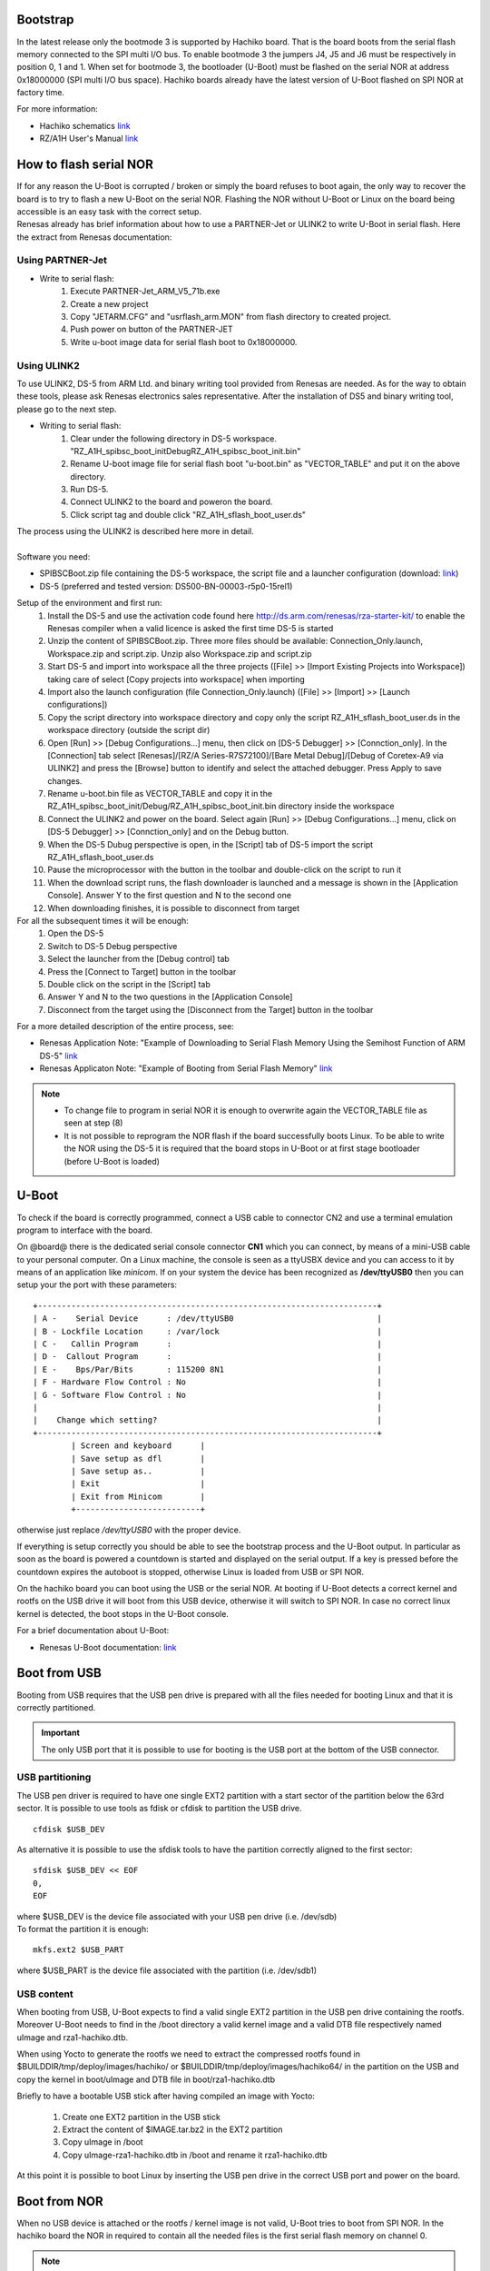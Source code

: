 Bootstrap
=========

In the latest release only the bootmode 3 is supported by Hachiko board. That is the board boots from the serial flash memory connected to the SPI multi I/O bus. To enable bootmode 3 the jumpers J4, J5 and J6 must be respectively in position 0, 1 and 1. When set for bootmode 3, the bootloader (U-Boot) must be flashed on the serial NOR at address 0x18000000 (SPI multi I/O bus space). Hachiko boards already have the latest version of U-Boot flashed on SPI NOR at factory time.

For more information:

* Hachiko schematics `link <http://downloads.architechboards.com/hachiko/doc/RSR977B.pdf>`_
* RZ/A1H User's Manual `link <http://downloads.architechboards.com/hachiko/doc/r01uh0403ej0060_rz_a1h.pdf>`_

.. _flashing_NOR:

How to flash serial NOR
=======================

| If for any reason the U-Boot is corrupted / broken or simply the board refuses to boot again, the only way to recover the board is to try to flash a new U-Boot on the serial NOR. Flashing the NOR without U-Boot or Linux on the board being accessible is an easy task with the correct setup.
| Renesas already has brief information about how to use a PARTNER-Jet or ULINK2 to write U-Boot in serial flash. Here the extract from Renesas documentation:

Using PARTNER-Jet
-----------------

* Write to serial flash:
	1. Execute PARTNER-Jet_ARM_V5_71b.exe
	2. Create a new project
	3. Copy "JETARM.CFG" and "usrflash_arm.MON" from flash directory
	   to created project.
	4. Push power on button of the PARTNER-JET
	5. Write u-boot image data for serial flash boot to 0x18000000.


Using ULINK2
------------

To use ULINK2, DS-5 from ARM Ltd. and binary writing tool provided from Renesas are needed. As for the way to obtain these tools, please ask Renesas electronics sales representative. After the installation of DS5 and binary writing tool, please go to the next step.

* Writing to serial flash:
	1. Clear under the following directory in DS-5 workspace. "\RZ_A1H_spibsc_boot_init\Debug\RZ_A1H_spibsc_boot_init.bin"
	2. Rename U-boot image file for serial flash boot "u-boot.bin" as "VECTOR_TABLE" and put it on the above directory.
	3. Run DS-5.
	4. Connect ULINK2 to the board and poweron the board.
	5. Click script tag and double click "RZ_A1H_sflash_boot_user.ds"

| The process using the ULINK2 is described here more in detail. 
|
| Software you need:

* SPIBSCBoot.zip file containing the DS-5 workspace, the script file and a launcher configuration 
  (download: `link <http://downloads.architechboards.com/hachiko/doc/SPIBSCBoot.zip>`_)
* DS-5 (preferred and tested version: DS500-BN-00003-r5p0-15rel1)

Setup of the environment and first run:
	1. Install the DS-5 and use the activation code found here `http://ds.arm.com/renesas/rza-starter-kit/ <http://ds.arm.com/renesas/rza-starter-kit/>`_ to enable the Renesas compiler when a valid licence is asked the first time DS-5 is started
	2. Unzip the content of SPIBSCBoot.zip. Three more files should be available: Connection_Only.launch, Workspace.zip and script.zip. Unzip also Workspace.zip and script.zip
	3. Start DS-5 and import into workspace all the three projects ([File] >> [Import Existing Projects into Workspace]) taking care of select [Copy projects into workspace] when importing
	4. Import also the launch configuration (file Connection_Only.launch) ([File] >> [Import] >> [Launch configurations])
	5. Copy the script directory into workspace directory and copy only the script RZ_A1H_sflash_boot_user.ds in the workspace directory (outside the script dir)
	6. Open [Run] >> [Debug Configurations...] menu, then click on [DS-5 Debugger] >> [Connction_only]. In the [Connection] tab select [Renesas]/[RZ/A Series-R7S72100]/[Bare Metal Debug]/[Debug of Coretex-A9 via ULINK2] and press the [Browse] button to identify and select the attached debugger. Press Apply to save changes.
	7. Rename u-boot.bin file as VECTOR_TABLE and copy it in the RZ_A1H_spibsc_boot_init/Debug/RZ_A1H_spibsc_boot_init.bin directory inside the workspace
	8. Connect the ULINK2 and power on the board. Select again [Run] >> [Debug Configurations...] menu, click on [DS-5 Debugger] >> [Connction_only] and on the Debug button. 
	9. When the DS-5 Dubug perspective is open, in the [Script] tab of DS-5 import the script RZ_A1H_sflash_boot_user.ds 
	10. Pause the microprocessor with the button in the toolbar and double-click on the script to run it
	11. When the download script runs, the flash downloader is launched and a message is shown in the [Application Console]. Answer Y to the first question and N to the second one
	12. When downloading finishes, it is possible to disconnect from target

For all the subsequent times it will be enough:
	1. Open the DS-5
	2. Switch to DS-5 Debug perspective
	3. Select the launcher from the [Debug control] tab
	4. Press the [Connect to Target] button in the toolbar
	5. Double click on the script in the [Script] tab
	6. Answer Y and N to the two questions in the [Application Console]
	7. Disconnect from the target using the [Disconnect from the Target] button in the toolbar

For a more detailed description of the entire process, see:

* Renesas Application Note: "Example of Downloading to Serial Flash Memory Using the Semihost Function of ARM DS-5" `link <http://downloads.architechboards.com/hachiko/doc/RZ_A1H_sflash_sample_rev0.01e.pdf>`_
* Renesas Applicaton Note: "Example of Booting from Serial Flash Memory" `link <http://downloads.architechboards.com/hachiko/doc/RZ_A1H_spibscboot_sample_rev0.01e.pdf>`_ 

.. note::

	* To change file to program in serial NOR it is enough to overwrite again the VECTOR_TABLE file as seen at step (8)

	* It is not possible to reprogram the NOR flash if the board successfully boots Linux. To be able to write the NOR using the DS-5 it is required that the board stops in U-Boot or at first stage bootloader (before U-Boot is loaded)
 

U-Boot
======

To check if the board is correctly programmed, connect a USB cable to connector CN2 and use a terminal emulation program to interface with the board.

On @board@ there is the dedicated serial console connector **CN1** which you can connect, by means of a mini-USB cable to your personal computer.
On a Linux machine, the console is seen as a ttyUSBX device and you can access to it by means of an application like *minicom*. If on your system the device has been recognized as **/dev/ttyUSB0** then you can setup your the port with these parameters:

::

    +-----------------------------------------------------------------------+
    | A -    Serial Device      : /dev/ttyUSB0                              |
    | B - Lockfile Location     : /var/lock                                 |
    | C -   Callin Program      :                                           |
    | D -  Callout Program      :                                           |
    | E -    Bps/Par/Bits       : 115200 8N1                                |
    | F - Hardware Flow Control : No                                        |
    | G - Software Flow Control : No                                        |
    |                                                                       |
    |    Change which setting?                                              |
    +-----------------------------------------------------------------------+
            | Screen and keyboard      |
            | Save setup as dfl        |
            | Save setup as..          |
            | Exit                     |
            | Exit from Minicom        |
            +--------------------------+

otherwise just replace */dev/ttyUSB0* with the proper device.

If everything is setup correctly you should be able to see the bootstrap process and the U-Boot output. In particular as soon as the board is powered a countdown  is started and displayed on the serial output. If a key is pressed before the countdown expires the autoboot is stopped, otherwise Linux is loaded from USB or SPI NOR.

On the hachiko board you can boot using the USB or the serial NOR. At booting if U-Boot detects a correct kernel and rootfs on the USB drive it will boot from this USB device, otherwise it will switch to SPI NOR. In case no correct linux kernel is detected, the boot stops in the U-Boot console.

For a brief documentation about U-Boot:

* Renesas U-Boot documentation: `link <http://downloads.architechboards.com/hachiko/doc/users_manual_u-boot_E.txt>`_ 

Boot from USB
=============

Booting from USB requires that the USB pen drive is prepared with all the files
needed for booting Linux and that it is correctly partitioned.

.. important::

	The only USB port that it is possible to use for booting is the USB port at the bottom of the USB connector.

USB partitioning
----------------

The USB pen driver is required to have one single EXT2 partition with a start
sector of the partition below the 63rd sector. It is possible to use tools as
fdisk or cfdisk to partition the USB drive.

::

	cfdisk $USB_DEV

As alternative it is possible to use the sfdisk tools to have the partition
correctly aligned to the first sector:

::

	sfdisk $USB_DEV << EOF
	0,
	EOF

| where $USB_DEV is the device file associated with your USB pen drive (i.e. /dev/sdb)
| To format the partition it is enough:

::

	mkfs.ext2 $USB_PART

where $USB_PART is the device file associated with the partition (i.e. /dev/sdb1)

USB content
-----------

When booting from USB, U-Boot expects to find a valid single EXT2 partition in the USB pen drive containing the rootfs. Moreover U-Boot needs to find in the /boot directory a valid kernel image and a valid DTB file respectively named uImage and rza1-hachiko.dtb.

When using Yocto to generate the rootfs we need to extract the compressed rootfs found in $BUILDDIR/tmp/deploy/images/hachiko/ or $BUILDDIR/tmp/deploy/images/hachiko64/ in the partition on the USB and copy the kernel in boot/uImage and DTB file in boot/rza1-hachiko.dtb

Briefly to have a bootable USB stick after having compiled an image with Yocto:

	1. Create one EXT2 partition in the USB stick
	2. Extract the content of $IMAGE.tar.bz2 in the EXT2 partition
	3. Copy uImage in /boot
	4. Copy uImage-rza1-hachiko.dtb in /boot and rename it rza1-hachiko.dtb

At this point it is possible to boot Linux by inserting the USB pen drive in the correct USB port and power on the board.

Boot from NOR
=============

When no USB device is attached or the rootfs / kernel image is not valid, U-Boot tries to boot from SPI NOR. In the hachiko board the NOR in required to contain all the needed files is the first serial flash memory on channel 0.

.. note::

	A valid NOR Linux image is programmed an factory time in the Hachiko NOR. So that it is possible to start using the hachiko board immediately.

NOR Partitioning 
----------------

The serial flash memory is divided in 5 partitions according to the following scheme (the base address is 0x18000000):

::

	0x18000000-0x18080000 spibsc0_loader  (offset: 0x00000000)
	0x18080000-0x180c0000 spibsc0_bootenv (offset: 0x00080000)
	0x180c0000-0x184c0000 spibsc0_kernel  (offset: 0x000c0000)
	0x184c0000-0x18500000 spibsc0_dtb     (offset: 0x004c0000)
	0x18500000-0x1c000000 spibsc0_rootfs  (offset: 0x00500000)

::

	spibsc0_loader: contains u-boot (u-boot.bin)
	spibsc0_bootenv: containst u-boot environment
	spibsc0_kernel: contains the Linux kernel (uImage)
	spibsc0_dtb: contains the DTB file (rza1-hachiko.dtb)
	spibsc0_rootfs: contains the rootfs

NOR content
-----------

To write in NOR and replace / update the content of the NOR partitions you can go through U-Boot or Linux. It is strongly raccomended to use Linux for writing new data in NOR partitions, especially when no external SDRAM is available.

Using U-Boot [not raccomanded]
------------------------------

Using U-Boot for writing / updating data in SPI NOR is not advisable especially when no external SDRAM is available. 

.. warning::

	The operation is prone to failure, use at your own risk.

The process of writing data in serial NOR using U-Boot goes through 3 main steps: 1) load the file to write in a temporary RAM location, 2) erase data on the NOR partition and 3) write the new data.

1. Assuming you have the file on the USB pen drive you have to load it in RAM using the following commands:

::

	usb start
	ext2load usb 0 $RAM_ADDR $FILENAME

where $RAM_ADDR is an address in RAM able to contain the whole file you are loading from USB and $FILENAME is the filename. $RAM_ADDR is usually 0x20000000 for hachiko and could be 0x0c000000 for hachiko/SDRAM. The output from the command is also the size of the file loaded, info useful for step (3)

RAM ranges:

**hachiko**: 

::

	0x20000000 - 0x20A00000
	
**hachiko/64MB SDRAM**: 

::

	0x0c000000 - 0x10000000

Please, note that while spibsc0_loader, spibsc0_kernel, and spibsc0_dtb contain raw data respectively for u-boot.bin, uImage and rza1-hachiko.dtb, whereas partition spibsc0_rootfs contains raw data for the filesystem that, in our case, is a JFFS2 image. That is, when writing a new rootfs in the spibsc0_rootfs partition it is needed to use the file $IMAGE.jffs2 generated by Yocto. 

2. To erase data on the NOR partition;

::

	sf erase $OFFSET $SIZE

where $OFFSET is the partition offset and $SIZE its size in bytes.

3. To write new data:

::

	sf write $RAM_ADDR $OFFSET $SIZE

where again $RAM_ADDR is the temporary RAM location holding our file, $OFFSET is the partition offset and $SIZE is the file size is byte as obtained by the output of the comman ext2load in step (1)

For more informations about flash managing with U-Boot refer to:

* Renesas U-Boot documentation `link <http://downloads.architechboards.com/hachiko/doc/users_manual_u-boot_E.txt>`_ 

Using Linux
-----------

To use linux for writing / updating data on the serial NOR the MTD utils are needed. It is possible to compile a small image containing the MTD utils with Yocto by using the core-image-minimal-mtdutils image with:

::

	bitbake core-image-minimal-mtdutils

In Linux the process is made easier by the MTD framework that remap each NOR partition to a different device file. In particular:

::

	/dev/mtd0: spibsc0_loader
	/dev/mtd1: spibsc0_bootenv
	/dev/mtd2: spibsc0_kernel
	/dev/mtd3: spibsc0_dtb
	/dev/mtd4: spibsc0_rootfs

Again the process goes through 2 steps: (1) erasing the content of the serial NOR partition and (2) write the new data.

1. To erase the content of the partition the tool flash_erase can be used. For raw files as u-boot.bin, uImage or rza1-hachiko.dtb the tool can be used as follow:

::

	flash_erase $MTD_DEVICE 0 0

This command completely erase the content of the partition. For the rootfs the command is slightly different, since being spibsc0_rootfs a JFFS2 partition, it requires proper formatting. For mtd4 the command is:

::

	flash_erase -j /dev/mtd4 0 0

2. To write the new data on the serial NOR the tool flashcp is used. Again for raw file the simple syntax is:

::

	flashcp -v $FILENAME $MTD_DEVICE

For rootfs we have two different ways to write data in spibsc0_rootfs partition:

1. Using the $IMAGE.jffs2 generated by Yocto

::

	flashcp -v $IMAGE.jffs2 /dev/mtd4

2. Using the $IMAGE.tar.bz2. In this case we neen to mount the partition and decompress the file content in place.

::

	mount -t jffs2 mtd4 /mnt/
	tar xv -C /mnt/ -f $IMAGE.tar.bz2
	umount /mnt/

For more information about flash managind in Linux refer to:

* Put JFFS2 Image to Flash:

  `http://processors.wiki.ti.com/index.php/Put_JFFS2_Image_to_Flash <http://processors.wiki.ti.com/index.php/Put_JFFS2_Image_to_Flash>`_

* Managing flash storage with Linux:

  `http://free-electrons.com/blog/managing-flash-storage-with-linux/ <http://free-electrons.com/blog/managing-flash-storage-with-linux/>`_

